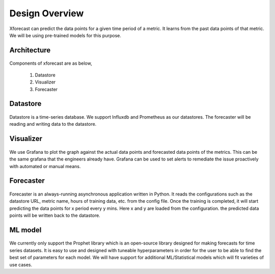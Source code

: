 Design Overview
===============

Xforecast can predict the data points for a given time period of a metric. It learns from the past data points of that metric. 
We will be using pre-trained models for this purpose.

Architecture
------------

    .. image:: images/architec.jpeg
        :width: 400
        :align: center
        :alt: xforecast architecture diagram

Components of xforecast are as below,

    1. Datastore
    2. Visualizer
    3. Forecaster

Datastore
---------

    .. image:: images/datastore.png
        :width: 350
        :align: center
        :alt: datastore logo

    

Datastore is a time-series database. We support Influxdb and Prometheus as our datastores.
The forecaster will be reading and writing data to the datastore.

Visualizer
----------

    .. image:: images/grafana.jpg
            :width: 200
            :align: center
            :alt: Grafana image

We use Grafana to plot the graph against the actual data points and forecasted data points of the metrics. This can be the same grafana that the engineers already have.
Grafana can be used to set alerts to remediate the issue proactively with automated or manual means.

Forecaster
----------

    .. image:: images/python.png
        :width: 150
        :align: center
        :alt: python Logo

Forecaster is an always-running asynchronous application written in Python. It reads the configurations such as the datastore URL, metric name, 
hours of training data, etc. from the config file. Once the training is completed, 
it will start predicting the data points for x period every y mins. Here x and y are loaded from the configuration. 
the predicted data points will be written back to the datastore.

ML model
--------

    .. image:: images/prophet.png
        :width: 250
        :align: center
        :alt: prophet Logo

We currently only support the Prophet library which is an open-source library designed for making forecasts for time series datasets. It is easy to use and designed with tuneable hyperparameters in order for the user to be able to find the best set of parameters for each model.
We will have support for additional ML/Statistical models which will fit varieties of use cases.